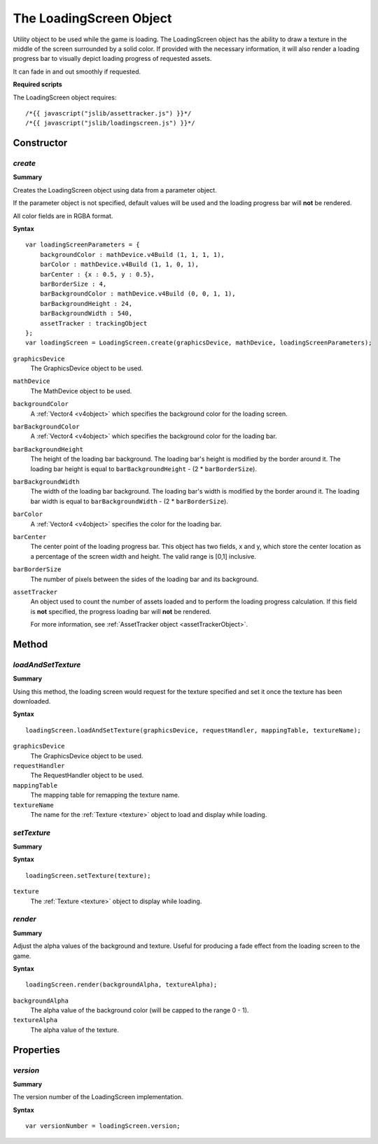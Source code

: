.. index::
    single: LoadingScreen

.. highlight:: javascript

------------------------
The LoadingScreen Object
------------------------

Utility object to be used while the game is loading. The LoadingScreen object has the ability to draw a texture in the middle of the screen surrounded by a solid color.
If provided with the necessary information, it will also render a loading progress bar to visually depict loading progress of requested assets.

It can fade in and out smoothly if requested.

**Required scripts**

The LoadingScreen object requires::

    /*{{ javascript("jslib/assettracker.js") }}*/
    /*{{ javascript("jslib/loadingscreen.js") }}*/

Constructor
===========

.. index::
    pair: LoadingScreen; create

`create`
--------

**Summary**

Creates the LoadingScreen object using data from a parameter object.

If the parameter object is not specified, default values will be used and the loading progress bar will **not** be rendered.

All color fields are in RGBA format.

**Syntax** ::

    var loadingScreenParameters = {
        backgroundColor : mathDevice.v4Build (1, 1, 1, 1),
        barColor : mathDevice.v4Build (1, 1, 0, 1),
        barCenter : {x : 0.5, y : 0.5},
        barBorderSize : 4,
        barBackgroundColor : mathDevice.v4Build (0, 0, 1, 1),
        barBackgroundHeight : 24,
        barBackgroundWidth : 540,
        assetTracker : trackingObject
    };
    var loadingScreen = LoadingScreen.create(graphicsDevice, mathDevice, loadingScreenParameters);

``graphicsDevice``
    The GraphicsDevice object to be used.

``mathDevice``
    The MathDevice object to be used.

``backgroundColor``
    A :ref:`Vector4 <v4object>` which specifies the background color for the loading screen.

``barBackgroundColor``
    A :ref:`Vector4 <v4object>` which specifies the background color for the loading bar.

``barBackgroundHeight``
    The height of the loading bar background.
    The loading bar's height is modified by the border around it. The loading bar height is equal to  ``barBackgroundHeight`` - (2 * ``barBorderSize``).

``barBackgroundWidth``
    The width of the loading bar background.
    The loading bar's width is modified by the border around it. The loading bar width is equal to  ``barBackgroundWidth`` - (2 * ``barBorderSize``).

``barColor``
    A :ref:`Vector4 <v4object>` specifies the color for the loading bar.

``barCenter``
    The center point of the loading progress bar. This object has two fields, x and y, which store the center location as a percentage of the screen width and height.
    The valid range is [0,1] inclusive.

``barBorderSize``
    The number of pixels between the sides of the loading bar and its background.

``assetTracker``
    An object used to count the number of assets loaded and to perform the loading progress calculation.
    If this field is **not** specified, the progress loading bar will **not** be rendered.

    For more information, see :ref:`AssetTracker object <assetTrackerObject>`.


Method
======


.. index::
    pair: LoadingScreen; loadAndSetTexture

`loadAndSetTexture`
-------------------

**Summary**

Using this method, the loading screen would request for the texture specified and set it once the texture has been downloaded.


**Syntax** ::

    loadingScreen.loadAndSetTexture(graphicsDevice, requestHandler, mappingTable, textureName);

``graphicsDevice``
    The GraphicsDevice object to be used.

``requestHandler``
    The RequestHandler object to be used.

``mappingTable``
    The mapping table for remapping the texture name.

``textureName``
    The name for the :ref:`Texture <texture>` object to load and display while loading.

.. index::
    pair: LoadingScreen; setTexture

`setTexture`
------------

**Summary**

**Syntax** ::

    loadingScreen.setTexture(texture);

``texture``
    The :ref:`Texture <texture>` object to display while loading.

.. index::
    pair: LoadingScreen; render

`render`
--------

**Summary**

Adjust the alpha values of the background and texture.
Useful for producing a fade effect from the loading screen to the game.

**Syntax** ::

    loadingScreen.render(backgroundAlpha, textureAlpha);

``backgroundAlpha``
    The alpha value of the background color (will be capped to the range 0 - 1).

``textureAlpha``
    The alpha value of the texture.

Properties
==========

.. index::
    pair: LoadingScreen; version

`version`
---------

**Summary**

The version number of the LoadingScreen implementation.

**Syntax** ::

    var versionNumber = loadingScreen.version;
